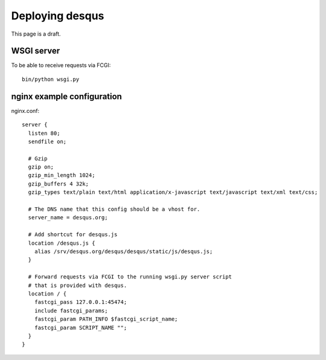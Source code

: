 ================
Deploying desqus
================

.. todo::
    Provide a more elaborate description

This page is a draft.

-----------
WSGI server
-----------

To be able to receive requests via FCGI::

    bin/python wsgi.py

---------------------------
nginx example configuration
---------------------------

nginx.conf::

    server {
      listen 80;
      sendfile on;
    
      # Gzip
      gzip on;
      gzip_min_length 1024;
      gzip_buffers 4 32k;
      gzip_types text/plain text/html application/x-javascript text/javascript text/xml text/css;
    
      # The DNS name that this config should be a vhost for.
      server_name = desqus.org;
    
      # Add shortcut for desqus.js
      location /desqus.js {
        alias /srv/desqus.org/desqus/desqus/static/js/desqus.js;
      }
      
      # Forward requests via FCGI to the running wsgi.py server script
      # that is provided with desqus.
      location / {
        fastcgi_pass 127.0.0.1:45474;
        include fastcgi_params;
        fastcgi_param PATH_INFO $fastcgi_script_name;
        fastcgi_param SCRIPT_NAME "";
      }
    }
